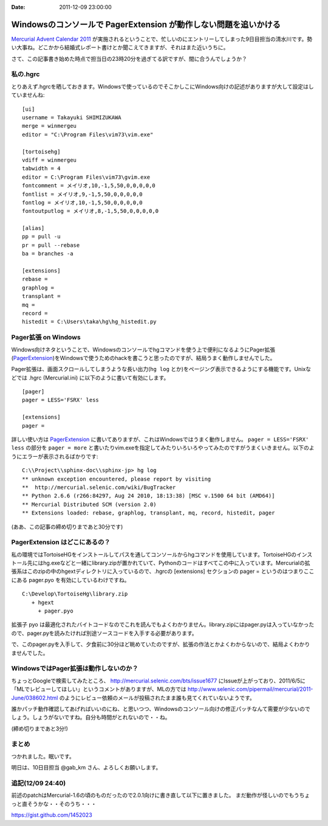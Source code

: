 :date: 2011-12-09 23:00:00

==================================================================
Windowsのコンソールで PagerExtension が動作しない問題を追いかける
==================================================================

`Mercurial Advent Calendar 2011`_ が実施されるということで、忙しいのにエントリーしてしまった9日目担当の清水川です。勢い大事ね。どこかから結婚式レポート書けとか聞こえてきますが、それはまた近いうちに。

.. _`Mercurial Advent Calendar 2011`: http://partake.in/events/902cd6d9-0215-4ea3-b51f-b8ff32e56426

さて、この記事書き始めた時点で担当日の23時20分を過ぎてる訳ですが、間に合うんでしょうか？

私の.hgrc
===========

とりあえず.hgrcを晒しておきます。Windowsで使っているのでそこかしこにWindows向けの記述がありますが大して設定はしていませんね::

   [ui]
   username = Takayuki SHIMIZUKAWA
   merge = winmergeu
   editor = "C:\Program Files\vim73\vim.exe"

   [tortoisehg]
   vdiff = winmergeu
   tabwidth = 4
   editor = C:\Program Files\vim73\gvim.exe
   fontcomment = メイリオ,10,-1,5,50,0,0,0,0,0
   fontlist = メイリオ,9,-1,5,50,0,0,0,0,0
   fontlog = メイリオ,10,-1,5,50,0,0,0,0,0
   fontoutputlog = メイリオ,8,-1,5,50,0,0,0,0,0

   [alias]
   pp = pull -u
   pr = pull --rebase
   ba = branches -a

   [extensions]
   rebase =
   graphlog =
   transplant =
   mq =
   record =
   histedit = C:\Users\taka\hg\hg_histedit.py


Pager拡張 on Windows
=====================

Windows向けネタということで、Windowsのコンソールでhgコマンドを使う上で便利になるようにPager拡張(PagerExtension_)をWindowsで使うためのhackを書こうと思ったのですが、結局うまく動作しませんでした。

.. _PagerExtension: http://mercurial.selenic.com/wiki/PagerExtension

Pager拡張は、画面スクロールしてしまうような長い出力(``hg log`` とか)をページング表示できるようにする機能です。Unixなどでは .hgrc (Mercurial.ini) に以下のように書いて有効にします。

::

   [pager]
   pager = LESS='FSRX' less

   [extensions]
   pager =

詳しい使い方は PagerExtension_ に書いてありますが、これはWindowsではうまく動作しません。 ``pager = LESS='FSRX' less`` の部分を ``pager = more`` と書いたりvim.exeを指定してみたりいろいろやってみたのですがうまくいきません。以下のようにエラーが表示されるばかりです::

   C:\\Project\\sphinx-doc\\sphinx-jp> hg log
   ** unknown exception encountered, please report by visiting
   **  http://mercurial.selenic.com/wiki/BugTracker
   ** Python 2.6.6 (r266:84297, Aug 24 2010, 18:13:38) [MSC v.1500 64 bit (AMD64)]
   ** Mercurial Distributed SCM (version 2.0)
   ** Extensions loaded: rebase, graphlog, transplant, mq, record, histedit, pager

(ああ、この記事の締め切りまであと30分です)

PagerExtension はどこにあるの？
================================

私の環境ではTortoiseHGをインストールしてパスを通してコンソールからhgコマンドを使用しています。TortoiseHGのインストール先にはhg.exeなどと一緒にlibrary.zipが置かれていて、Pythonのコードはすべてこの中に入っています。Mercurialの拡張系はこのzipの中のhgextディレクトリに入っているので、.hgrcの [extensions] セクションの pager = というのはつまりここにある pager.pyo を有効にしているわけですね。

::

   C:\Develop\TortoiseHg\library.zip
      + hgext
        + pager.pyo

拡張子 pyo は最適化されたバイトコードなのでこれを読んでもよくわかりません。library.zipにはpager.pyは入っていなかったので、pager.pyを読みたければ別途ソースコードを入手する必要があります。 

で、このpager.pyを入手して、夕食前に30分ほど眺めていたのですが、拡張の作法とかよくわからないので、結局よくわかりませんでした。


WindowsではPager拡張は動作しないのか？
=======================================

ちょっとGoogleで検索してみたところ、 http://mercurial.selenic.com/bts/issue1677 にIssueが上がっており、2011/6/5に「MLでレビューしてほしい」というコメントがありますが、MLの方では http://www.selenic.com/pipermail/mercurial/2011-June/038602.html のようにレビュー依頼のメールが投稿されたまま誰も見てくれていないようです。

誰かパッチ動作確認してあげればいいのにね、と思いつつ、Windowsのコンソール向けの修正パッチなんて需要が少ないのでしょう。しょうがないですね。自分も時間がとれないので・・ね。

(締め切りまであと3分!)


まとめ
========
つかれました。眠いです。

明日は、10日目担当 @gab_km さん、よろしくお願いします。

追記(12/09 24:40)
=======================
前述のpatchはMercurial-1.6の頃のものだったので2.0.1向けに書き直して以下に置きました。
まだ動作が怪しいのでもうちょっと直そうかな・・そのうち・・・

https://gist.github.com/1452023
